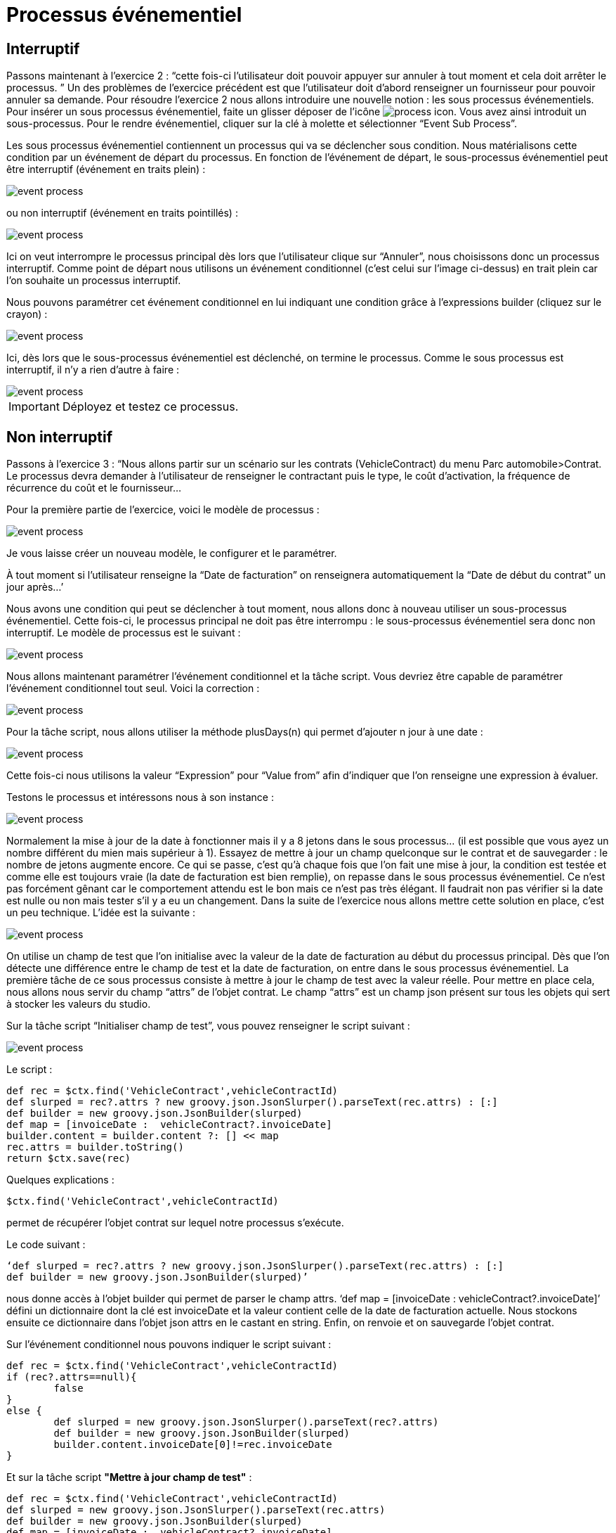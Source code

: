 =  Processus événementiel
:toc-title:
:page-pagination:

== Interruptif

Passons maintenant à l’exercice 2 :  “cette fois-ci l’utilisateur doit pouvoir appuyer sur annuler à tout moment et cela doit arrêter le processus. ”
Un des problèmes de l’exercice précédent est que l’utilisateur doit d’abord renseigner un fournisseur pour pouvoir annuler sa demande.
Pour résoudre l’exercice 2 nous allons introduire une nouvelle notion : les sous processus événementiels.
Pour insérer un sous processus événementiel, faite un glisser déposer de l'icône image:process-event-icon.png[process icon]. Vous avez ainsi introduit un sous-processus. Pour le rendre événementiel, cliquer sur la clé à molette et sélectionner “Event Sub Process”.

Les sous processus événementiel contiennent un processus qui va se déclencher sous condition. Nous matérialisons cette condition par un événement de départ du processus. En fonction de l’événement de départ, le sous-processus événementiel peut être interruptif (événement en traits plein) :

image::event_process.png[event process]

ou non interruptif (événement en traits pointillés) :

image::interruptif_event.png[event process]

Ici on veut interrompre le processus principal dès lors que l’utilisateur clique sur “Annuler”, nous choisissons donc un processus interruptif. Comme point de départ nous utilisons un événement conditionnel (c’est celui sur l’image ci-dessus) en trait plein car l’on souhaite un processus interruptif.

Nous pouvons paramétrer cet événement conditionnel en lui indiquant une condition grâce à l’expressions builder (cliquez sur le crayon) :

image::add_expression.png[event process]


Ici, dès lors que le sous-processus événementiel est déclenché, on termine le processus. Comme le sous processus est interruptif, il n’y a rien d’autre à faire :

image::process_event_bpm.png[event process]

IMPORTANT: Déployez et testez ce processus.

== Non interruptif

Passons à l’exercice 3 : “Nous allons partir sur un scénario sur les contrats (VehicleContract) du menu Parc automobile>Contrat.
Le processus devra demander à l’utilisateur de renseigner le contractant puis le type, le coût d'activation, la fréquence de récurrence du coût et le fournisseur…

Pour la première partie de l’exercice, voici le modèle de processus :

image::non_interruptif_event.png[event process]

Je vous laisse créer un nouveau modèle, le configurer et le paramétrer.

À tout moment si l’utilisateur renseigne la “Date de facturation” on renseignera automatiquement la “Date de début du contrat” un jour après…’

Nous avons une condition qui peut se déclencher à tout moment, nous allons donc à nouveau utiliser un sous-processus événementiel. Cette fois-ci, le processus principal ne doit pas être interrompu : le sous-processus événementiel sera donc non interruptif.
Le modèle de processus est le suivant :

image::non_interruptif_event_bpm.png[event process]

Nous allons maintenant paramétrer l’événement conditionnel et la tâche script. Vous devriez être capable de paramétrer l’événement conditionnel tout seul. Voici la correction :

image::add_expression_non_interruptif_event.png[event process]

Pour la tâche script, nous allons utiliser la méthode plusDays(n) qui permet d’ajouter n jour à une date :

image::script_non_interruptif_event.png[event process]

Cette fois-ci nous utilisons la valeur “Expression” pour “Value from” afin d’indiquer que l’on renseigne une expression à évaluer.

Testons le processus et intéressons nous à son instance :

image::bpm_execution_event.png[event process]

Normalement la mise à jour de la date à fonctionner mais il y a 8 jetons dans le sous
processus… (il est possible que vous ayez un nombre différent du mien mais supérieur à 1).
Essayez de mettre à jour un champ quelconque sur le contrat et de sauvegarder : le nombre de jetons augmente encore.
Ce qui se passe, c’est qu’à chaque fois que l’on fait une mise à jour,
la condition est testée et comme elle est toujours vraie (la date de facturation est bien remplie), on repasse dans le sous processus événementiel. Ce n’est pas forcément gênant car le comportement attendu est le bon mais ce n’est pas très élégant. Il faudrait non pas vérifier si la date est nulle ou non mais tester s’il y a eu un changement. Dans la suite de l’exercice nous allons mettre cette solution en place, c’est un peu technique.
L’idée est la suivante :

image::bpm_non_interruptif_event.png[event process]

On utilise un champ de test que l’on initialise avec la valeur de la date de facturation au début du processus principal.
Dès que l’on détecte une différence entre le champ de test et la date de facturation,
on entre dans le sous processus événementiel. La première tâche de ce sous processus consiste à mettre à jour le champ de test avec la valeur réelle.
Pour mettre en place cela, nous allons nous servir du champ “attrs” de l’objet contrat. Le champ “attrs” est un champ json présent sur tous les objets qui sert à stocker les valeurs du studio.

Sur la tâche script “Initialiser champ de test”, vous pouvez renseigner le script suivant :

image::script_task_non_interruptif_event.png[event process]

Le script :
----
def rec = $ctx.find('VehicleContract',vehicleContractId)
def slurped = rec?.attrs ? new groovy.json.JsonSlurper().parseText(rec.attrs) : [:]
def builder = new groovy.json.JsonBuilder(slurped)
def map = [invoiceDate :  vehicleContract?.invoiceDate]
builder.content = builder.content ?: [] << map
rec.attrs = builder.toString()
return $ctx.save(rec)
----

Quelques explications :

----
$ctx.find('VehicleContract',vehicleContractId)
----
permet de récupérer l’objet contrat sur lequel notre processus s’exécute.

Le code suivant :

----
‘def slurped = rec?.attrs ? new groovy.json.JsonSlurper().parseText(rec.attrs) : [:]
def builder = new groovy.json.JsonBuilder(slurped)’
----

nous donne accès à l’objet builder qui permet de parser le champ attrs. ‘def map = [invoiceDate :  vehicleContract?.invoiceDate]’ défini un dictionnaire dont la clé est invoiceDate et la valeur contient celle de la date de  facturation actuelle. Nous stockons ensuite ce dictionnaire dans l’objet json attrs en le castant en string. Enfin, on renvoie et on sauvegarde l’objet contrat.

Sur l’événement conditionnel nous pouvons indiquer le script suivant :

----
def rec = $ctx.find('VehicleContract',vehicleContractId)
if (rec?.attrs==null){
	false
}
else {
	def slurped = new groovy.json.JsonSlurper().parseText(rec?.attrs)
	def builder = new groovy.json.JsonBuilder(slurped)
 	builder.content.invoiceDate[0]!=rec.invoiceDate
}
----
Et sur la tâche script **"Mettre à jour champ de test"** :

----
def rec = $ctx.find('VehicleContract',vehicleContractId)
def slurped = new groovy.json.JsonSlurper().parseText(rec.attrs)
def builder = new groovy.json.JsonBuilder(slurped)
def map = [invoiceDate :  vehicleContract?.invoiceDate]
builder.content = [] << map
rec.attrs = builder.toString()
return $ctx.save(rec)
----

Vous pouvez tester le processus. Il se peut que l’on passe 2 fois dans le sous-processus événementiel lors du renseignement de la date mais, nous ne passons plus dans le sous processus lorsque l’on met à jour un autre champ du contrat.

